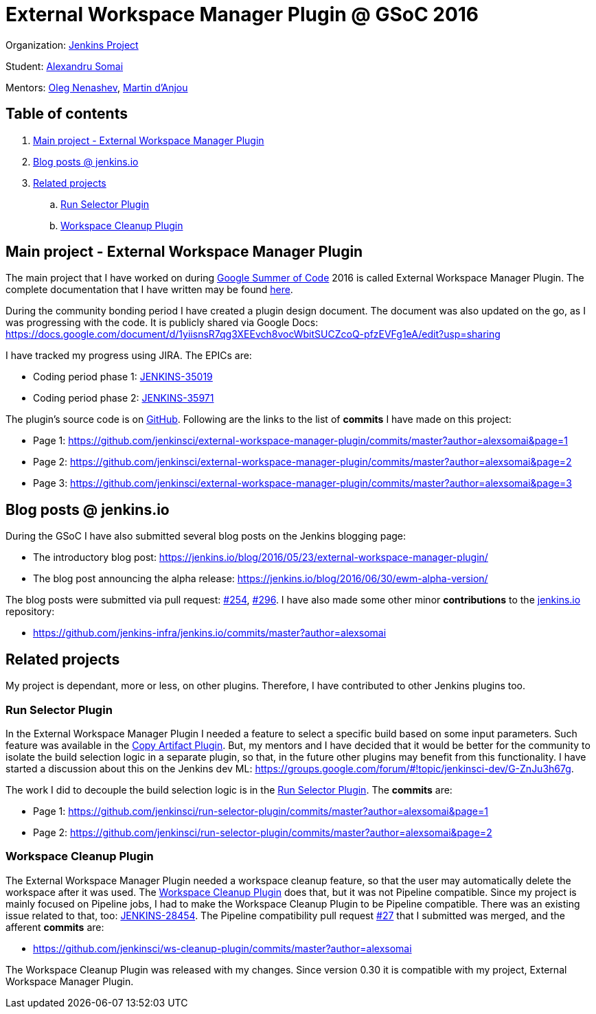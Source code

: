 = External Workspace Manager Plugin @ GSoC 2016

Organization: link:https://jenkins.io/[Jenkins Project]

Student: link:https://github.com/alexsomai[Alexandru Somai]

Mentors: link:https://github.com/oleg-nenashev[Oleg Nenashev], link:https://github.com/martinda[Martin d'Anjou]

== Table of contents

. <<main-project,Main project - External Workspace Manager Plugin>>
. <<blog-posts,Blog posts @ jenkins.io>>
. <<related-projects,Related projects>>
.. <<run-selector-plugin,Run Selector Plugin>>
.. <<workspace-cleanup-plugin,Workspace Cleanup Plugin>>

== [[main-project]]Main project - External Workspace Manager Plugin

The main project that I have worked on during link:https://summerofcode.withgoogle.com/[Google Summer of Code] 2016
is called External Workspace Manager Plugin.
The complete documentation that I have written may be found
link:https://github.com/jenkinsci/external-workspace-manager-plugin/blob/master/README.md[here].

During the community bonding period I have created a plugin design document.
The document was also updated on the go, as I was progressing with the code.
It is publicly shared via Google Docs: https://docs.google.com/document/d/1yiisnsR7qg3XEEvch8vocWbitSUCZcoQ-pfzEVFg1eA/edit?usp=sharing

I have tracked my progress using JIRA.
The EPICs are:

* Coding period phase 1: link:https://issues.jenkins-ci.org/browse/JENKINS-35019[JENKINS-35019]
* Coding period phase 2: link:https://issues.jenkins-ci.org/browse/JENKINS-35971[JENKINS-35971]

The plugin's source code is on link:https://github.com/jenkinsci/external-workspace-manager-plugin[GitHub].
Following are the links to the list of **commits** I have made on this project:

* Page 1: https://github.com/jenkinsci/external-workspace-manager-plugin/commits/master?author=alexsomai&page=1
* Page 2: https://github.com/jenkinsci/external-workspace-manager-plugin/commits/master?author=alexsomai&page=2
* Page 3: https://github.com/jenkinsci/external-workspace-manager-plugin/commits/master?author=alexsomai&page=3

== [[blog-posts]]Blog posts @ jenkins.io

During the GSoC I have also submitted several blog posts on the Jenkins blogging page:

* The introductory blog post: https://jenkins.io/blog/2016/05/23/external-workspace-manager-plugin/
* The blog post announcing the alpha release: https://jenkins.io/blog/2016/06/30/ewm-alpha-version/

The blog posts were submitted via pull request: link:https://github.com/jenkins-infra/jenkins.io/pull/254[#254],
link:https://github.com/jenkins-infra/jenkins.io/pull/296[#296].
I have also made some other minor **contributions** to the
link:https://github.com/jenkins-infra/jenkins.io[jenkins.io] repository:

* https://github.com/jenkins-infra/jenkins.io/commits/master?author=alexsomai

== [[related-projects]]Related projects

My project is dependant, more or less, on other plugins.
Therefore, I have contributed to other Jenkins plugins too.

=== [[run-selector-plugin]]Run Selector Plugin

In the External Workspace Manager Plugin I needed a feature to select a specific build based on some input parameters.
Such feature was available in the link:https://github.com/jenkinsci/copyartifact-plugin[Copy Artifact Plugin].
But, my mentors and I have decided that it would be better for the community to isolate the build selection logic
in a separate plugin, so that, in the future other plugins may benefit from this functionality.
I have started a discussion about this on the Jenkins dev ML:
https://groups.google.com/forum/#!topic/jenkinsci-dev/G-ZnJu3h67g.

The work I did to decouple the build selection logic is in the
link:https://github.com/jenkinsci/run-selector-plugin[Run Selector Plugin].
The **commits** are:

* Page 1: https://github.com/jenkinsci/run-selector-plugin/commits/master?author=alexsomai&page=1
* Page 2: https://github.com/jenkinsci/run-selector-plugin/commits/master?author=alexsomai&page=2

// TODO - not released yet, but hopefully it will be
// I have also released the Run Selector Plugin.
// Minimum version 1.0 is needed to be used by the External Workspace Manager Plugin.

=== [[workspace-cleanup-plugin]]Workspace Cleanup Plugin

The External Workspace Manager Plugin needed a workspace cleanup feature, so that the user may automatically delete
the workspace after it was used.
The link:https://github.com/jenkinsci/ws-cleanup-plugin[Workspace Cleanup Plugin] does that,
but it was not Pipeline compatible.
Since my project is mainly focused on Pipeline jobs, I had to make the Workspace Cleanup Plugin to be
Pipeline compatible.
There was an existing issue related to that, too:
link:https://issues.jenkins-ci.org/browse/JENKINS-28454[JENKINS-28454].
The Pipeline compatibility pull request
link:https://github.com/jenkinsci/ws-cleanup-plugin/pull/27[#27] that I submitted was merged, and the afferent
**commits** are:

* https://github.com/jenkinsci/ws-cleanup-plugin/commits/master?author=alexsomai

The Workspace Cleanup Plugin was released with my changes.
Since version 0.30 it is compatible with my project, External Workspace Manager Plugin.
